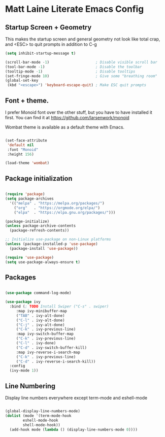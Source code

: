 * Matt Laine Literate Emacs Config

** Startup Screen + Geometry

This makes the startup screen and general geometry not look like total crap, and <ESC> to quit prompts in addition to C-g

#+begin_src emacs-lisp
  (setq inhibit-startup-message t)

  (scroll-bar-mode -1)                     ; Disable visible scroll bar
  (tool-bar-mode -1)                       ; Disable the toolbar
  (tooltip-mode -1)                        ; Disable tooltips
  (set-fringe-mode 10)                     ; Give some "breathing room"
  (global-set-key
   (kbd "<escape>") 'keyboard-escape-quit) ; Make ESC quit prompts
#+end_src

** Font + theme.

I prefer Monoid font over the other stuff, but you have to have installed it first. You can find it at https://github.com/larsenwork/monoid

Wombat theme is available as a default theme with Emacs.

#+begin_src emacs-lisp
  
  (set-face-attribute
   'default nil
   :font "Monoid"
   :height 156)

  (load-theme 'wombat)

#+end_src

** Package initialization

#+begin_src emacs-lisp
  
  (require 'package)
  (setq package-archives
	'(("melpa" . "https://melpa.org/packages/")
	  ("org"   . "https://orgmode.org/elpa/")
	  ("elpa"  . "https://elpa.gnu.org/packages/")))

  (package-initialize)
  (unless package-archive-contents
    (package-refresh-contents))

  ;; Initialize use-package on non-Linux platforms
  (unless (package-installed-p 'use-package)
    (package-install 'use-package))

  (require 'use-package)
  (setq use-package-always-ensure t)

#+end_src

** Packages

#+begin_src emacs-lisp
  
  (use-package command-log-mode)

  (use-package ivy
    :bind (; TODO Install Swiper ("C-s" . swiper)
	   :map ivy-minibuffer-map
	   ("TAB" . ivy-alt-done)
	   ("C-l" . ivy-alt-done)
	   ("C-j" . ivy-alt-done)
	   ("C-k" . ivy-previous-line)
	   :map ivy-switch-buffer-map
	   ("C-k" . ivy-previous-line)
	   ("C-l" . ivy-done)
	   ("C-d" . ivy-switch-buffer-kill)
	   :map ivy-reverse-i-search-map
	   ("C-k" . ivy-previous-line)
	   ("C-d" . ivy-reverse-i-search-kill))
    :config
    (ivy-mode 1))

#+end_src

** Line Numbering

Display line numbers everywhere except term-mode and eshell-mode

#+begin_src emacs-lisp

  (global-display-line-numbers-mode)
  (dolist (mode '(term-mode-hook
		  eshell-mode-hook
		  shell-mode-hook))
    (add-hook mode (lambda () (display-line-numbers-mode 0))))
  
#+end_src
